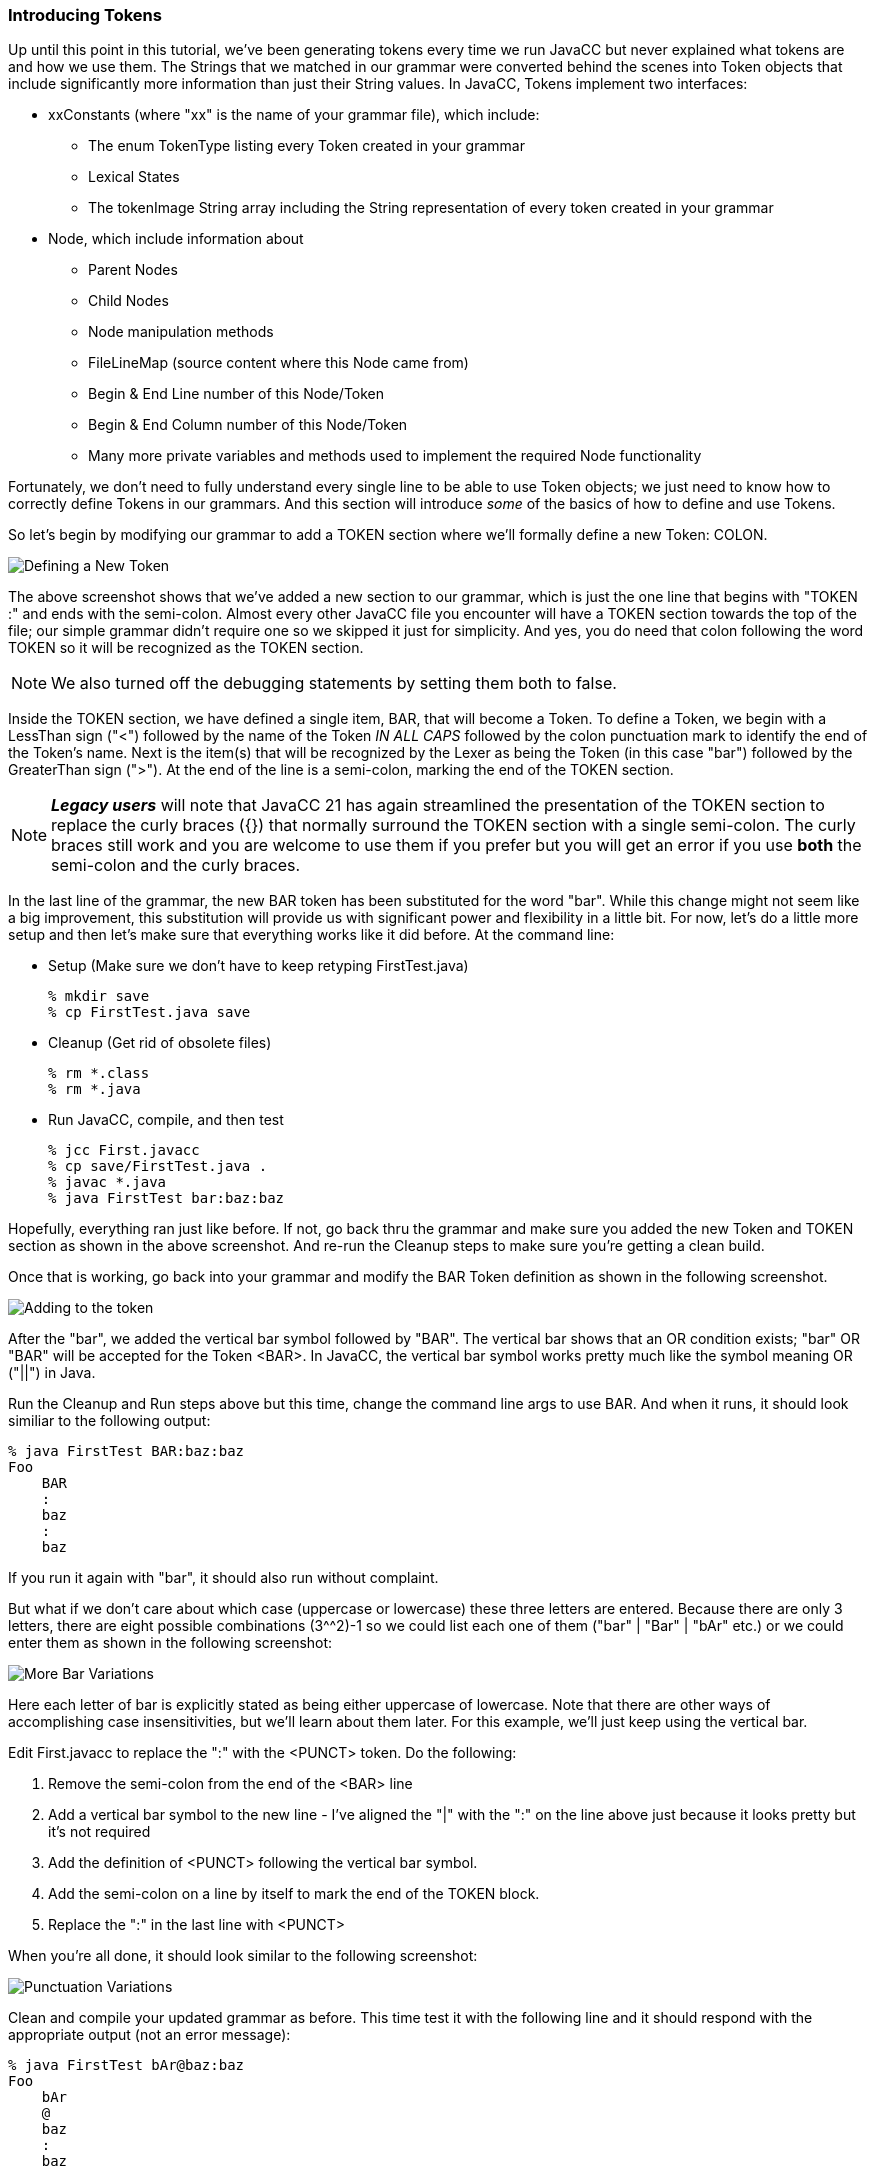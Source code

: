 :imagesdir: ./images
=== Introducing Tokens
Up until this point in this tutorial, we've been generating tokens every time we run JavaCC but never explained what tokens are and how we use them. The Strings that we matched in our grammar were converted behind the scenes into Token objects that include significantly more information than just their String values. In JavaCC, Tokens implement two interfaces:

*   xxConstants (where "xx" is the name of your grammar file), which include:
**  The enum TokenType listing every Token created in your grammar
**  Lexical States
**  The tokenImage String array including the String representation of every token created in your grammar
*   Node, which include information about 
**  Parent Nodes
**  Child Nodes
**  Node manipulation methods
**  FileLineMap (source content where this Node came from)
**  Begin & End Line number of this Node/Token
**  Begin & End Column number of this Node/Token
**  Many more private variables and methods used to implement the required Node functionality

Fortunately, we don't need to fully understand every single line to be able to use Token objects; we just need to know how to correctly define Tokens in our grammars. And this section will introduce _some_ of the basics of how to define and use Tokens.

So let's begin by modifying our grammar to add a TOKEN section where we'll formally define a new Token: COLON.

image::FirstToken1.jpg[Defining a New Token]

The above screenshot shows that we've added a new section to our grammar, which is just the one line that begins with "TOKEN :" and ends with the semi-colon. Almost every other JavaCC file you encounter will have a TOKEN section towards the top of the file; our simple grammar didn't require one so we skipped it just for simplicity. And yes, you do need that colon following the word TOKEN so it will be recognized as the TOKEN section.

NOTE: We also turned off the debugging statements by setting them both to false.

Inside the TOKEN section, we have defined a single item, BAR, that will become a Token. To define a Token, we begin with a LessThan sign ("<") followed by the name of the Token _IN ALL CAPS_ followed by the colon punctuation mark to identify the end of the Token's name. Next is the item(s) that will be recognized by the Lexer as being the Token (in this case "bar") followed by the GreaterThan sign (">"). At the end of the line is a semi-colon, marking the end of the TOKEN section.

NOTE: *_Legacy users_* will note that JavaCC 21 has again streamlined the presentation of the TOKEN section to replace the curly braces ({}) that normally surround the TOKEN section with a single semi-colon. The curly braces still work and you are welcome to use them if you prefer but you will get an error if you use *both* the semi-colon and the curly braces. 

In the last line of the grammar, the new BAR token has been substituted for the word "bar". While this change might not seem like a big improvement, this substitution will provide us with significant power and flexibility in a little bit. For now, let's do a little more setup and then let's make sure that everything works like it did before. At the command line:

* Setup (Make sure we don't have to keep retyping FirstTest.java)

    % mkdir save
    % cp FirstTest.java save

* Cleanup (Get rid of obsolete files)

    % rm *.class
    % rm *.java

* Run JavaCC, compile, and then test

    % jcc First.javacc
    % cp save/FirstTest.java .
    % javac *.java
    % java FirstTest bar:baz:baz

Hopefully, everything ran just like before. If not, go back thru the grammar and make sure you added the new Token and TOKEN section as shown in the above screenshot. And re-run the Cleanup steps to make sure you're getting a clean build.

Once that is working, go back into your grammar and modify the BAR Token definition as shown in the following screenshot.

image::FirstToken2.jpg[Adding to the token]

After the "bar", we added the vertical bar symbol followed by "BAR". The vertical bar shows that an OR condition exists; "bar" OR "BAR" will be accepted for the Token <BAR>. In JavaCC, the vertical bar symbol works pretty much like the symbol meaning OR ("||") in Java.

Run the Cleanup and Run steps above but this time, change the command line args to use BAR.
And when it runs, it should look similiar to the following output:

    % java FirstTest BAR:baz:baz
    Foo
        BAR
        :
        baz
        :
        baz

If you run it again with "bar", it should also run without complaint.

But what if we don't care about which case (uppercase or lowercase) these three letters are entered. Because there are only 3 letters, there are eight possible combinations (3^^2)-1 so we could list each one of them ("bar" | "Bar" | "bAr" etc.) or we could enter them as shown in the following screenshot:

image::FirstToken3.jpg[More Bar Variations]

Here each letter of bar is explicitly stated as being either uppercase of lowercase. Note that there are other ways of accomplishing case insensitivities, but we'll learn about them later. For this example, we'll just keep using the vertical bar.

Edit First.javacc to replace the ":" with the <PUNCT> token. Do the following:

.   Remove the semi-colon from the end of the <BAR> line
.   Add a vertical bar symbol to the new line - I've aligned the "|" with the ":" on the line above just because it looks pretty but it's not required
.   Add the definition of <PUNCT> following the vertical bar symbol.
.   Add the semi-colon on a line by itself to mark the end of the TOKEN block.
.   Replace the ":" in the last line with <PUNCT>

When you're all done, it should look similar to the following screenshot:

image::FirstToken4.jpg[Punctuation Variations]

Clean and compile your updated grammar as before. This time test it with the following line and it should respond with the appropriate output (not an error message):

    % java FirstTest bAr@baz:baz
    Foo
        bAr
        @
        baz
        :
        baz

Note that we capitalized the "a" to prove that <BAR> is still case insensitive. Then we used the "@" symbol instead of the ":" and it was recognized as punctuation as well. Let's expand <PUNCT> to read as follows: `< PUNCT : "@" | "#" | "$" | "%" | "^" | ":" >` and then compile it (no need to clean unless you're getting weird error messages). Then test it and it should respond with the appropriate output as follows:

    % java FirstTest Bar@baz#baz$baz%baz^baz:baz
    Foo
        Bar
        @
        baz
        #
        baz
        %
        baz
        ^
        baz
        :
        baz

So to finish off our grammar, let's make "baz" into a Token. And this time, we'll also change it so that the last character can be any alphabetic letter. Edit First.javacc so it looks like the following screenshot:

image::FirstToken5.jpg[BAZ Token]

In the BAZ token, we specified that the first two characters must be lowercase "ba" followed by the stuff in the square brackets. That stuff begins with a range specifier that says that any single lowercase character from "a" to "z" can be used, including "a" and "z". Next comes a comma, meaning that another specifier follows, and that specifier says that any single uppercase character from "A" to "Z" can be used, including "A" and "Z". It is important to understand, however, that these are OR ranges; either one character from a-z can be used OR one character from A-Z _but only one character._

After compiling, run the test program with command line arguments similar to the following:

    $ java FirstTest BAR@bav#baH$bas%baP^baq:baM
    Foo
        BAR
        @
        bav
        #
        baH
        %
        baP
        ^
        baq
        :
        baM

It should run without complaint. <BAR> can be any combination of uppercase and lowercase letters. The <PUNCT> characters have all been successfully processed. And <BAZ> accepts the first two letters as "ba" and then allows any single alphabetic lowercase or uppercase character at the end of the token.

However, sharp-eyed readers will note that $bas isn't listed. That is because of the Bash shell reserves "$" for its own use and consumed "$bas" itself. Trying to use the "!" will also cause problems - this time Bash halts everything because it expects to use the BANG symbol to execute something. Which is just a long winded way of saying that you can expect surprises when you use punctuation.

Whew! We have covered a lot of ground in this first tutorial example. Take a second to look back at that last screenshot and you can see just how much more complicated (and sophisticated) we've made our simple little BarBaz language. It still doesn't do anything useful but we sure learned a lot getting to this point.

See you in the next Chapter!
